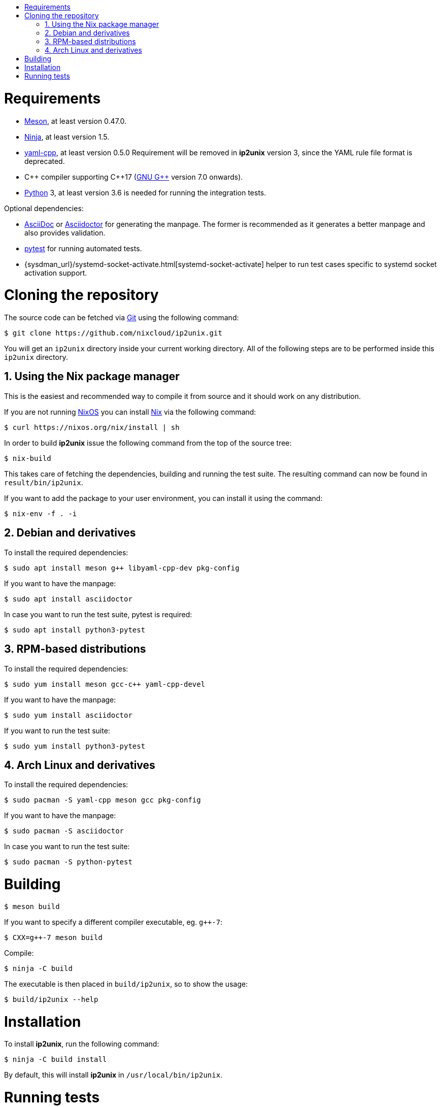 :toc: macro
:numbered:
:toc-title:

toc::[]

= Requirements

* https://mesonbuild.com/[Meson], at least version 0.47.0.
* https://ninja-build.org/[Ninja], at least version 1.5.
* https://github.com/jbeder/yaml-cpp[yaml-cpp], at least version 0.5.0
  Requirement will be removed in *ip2unix* version 3, since the YAML rule file
  format is deprecated.
* {cpp} compiler supporting {cpp}17 (https://gcc.gnu.org/[GNU G++] version 7.0
  onwards).
* https://www.python.org/[Python] 3, at least version 3.6 is needed for running
  the integration tests.

.Optional dependencies:
* http://asciidoc.org/[AsciiDoc] or https://asciidoctor.org/[Asciidoctor] for
  generating the manpage. The former is recommended as it generates a better
  manpage and also provides validation.
* https://pytest.org/[pytest] for running automated tests.
* {sysdman_url}/systemd-socket-activate.html[systemd-socket-activate]
  helper to run test cases specific to systemd socket activation support.

= Cloning the repository

The source code can be fetched via https://git-scm.com/[Git] using the
following command:

[source,sh-session]
---------------------------------------------------------------------
$ git clone https://github.com/nixcloud/ip2unix.git
---------------------------------------------------------------------

You will get an `ip2unix` directory inside your current working directory. All
of the following steps are to be performed inside this `ip2unix` directory.

== Using the Nix package manager

This is the easiest and recommended way to compile it from source and it should
work on any distribution.

If you are not running https://nixos.org/[NixOS] you can install
https://nixos.org/nix/[Nix] via the following command:

[source,sh-session]
---------------------------------------------------------------------
$ curl https://nixos.org/nix/install | sh
---------------------------------------------------------------------

In order to build *ip2unix* issue the following command from the top of the
source tree:

[source,sh-session]
---------------------------------------------------------------------
$ nix-build
---------------------------------------------------------------------

This takes care of fetching the dependencies, building and running the test
suite. The resulting command can now be found in `result/bin/ip2unix`.

If you want to add the package to your user environment, you can install it
using the command:

[source,sh-session]
---------------------------------------------------------------------
$ nix-env -f . -i
---------------------------------------------------------------------

== Debian and derivatives

To install the required dependencies:

[source,sh-session]
---------------------------------------------------------------------
$ sudo apt install meson g++ libyaml-cpp-dev pkg-config
---------------------------------------------------------------------

If you want to have the manpage:

[source,sh-session]
---------------------------------------------------------------------
$ sudo apt install asciidoctor
---------------------------------------------------------------------

In case you want to run the test suite, pytest is required:

[source,sh-session]
---------------------------------------------------------------------
$ sudo apt install python3-pytest
---------------------------------------------------------------------

== RPM-based distributions

To install the required dependencies:

[source,sh-session]
---------------------------------------------------------------------
$ sudo yum install meson gcc-c++ yaml-cpp-devel
---------------------------------------------------------------------

If you want to have the manpage:

[source,sh-session]
---------------------------------------------------------------------
$ sudo yum install asciidoctor
---------------------------------------------------------------------

If you want to run the test suite:

[source,sh-session]
---------------------------------------------------------------------
$ sudo yum install python3-pytest
---------------------------------------------------------------------

== Arch Linux and derivatives

To install the required dependencies:

[source,sh-session]
---------------------------------------------------------------------
$ sudo pacman -S yaml-cpp meson gcc pkg-config
---------------------------------------------------------------------

If you want to have the manpage:

[source,sh-session]
---------------------------------------------------------------------
$ sudo pacman -S asciidoctor
---------------------------------------------------------------------

In case you want to run the test suite:

[source,sh-session]
---------------------------------------------------------------------
$ sudo pacman -S python-pytest
---------------------------------------------------------------------

= Building

[source,sh-session]
---------------------------------------------------------------------
$ meson build
---------------------------------------------------------------------

If you want to specify a different compiler executable, eg. `g++-7`:

[source,sh-session]
---------------------------------------------------------------------
$ CXX=g++-7 meson build
---------------------------------------------------------------------

Compile:

[source,sh-session]
---------------------------------------------------------------------
$ ninja -C build
---------------------------------------------------------------------

The executable is then placed in `build/ip2unix`, so to show the usage:

[source,sh-session]
---------------------------------------------------------------------
$ build/ip2unix --help
---------------------------------------------------------------------

= Installation

To install *ip2unix*, run the following command:

[source,sh-session]
---------------------------------------------------------------------
$ ninja -C build install
---------------------------------------------------------------------

By default, this will install *ip2unix* in `/usr/local/bin/ip2unix`.

= Running tests

[source,sh-session]
---------------------------------------------------------------------
$ ninja -C build test
---------------------------------------------------------------------
